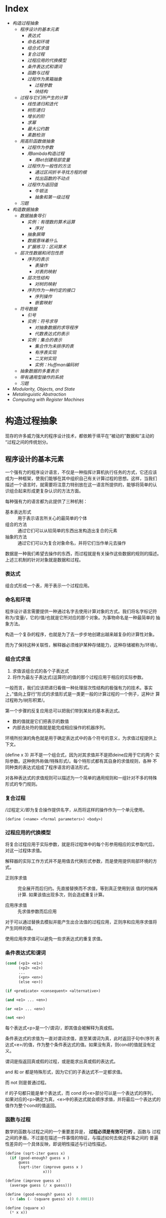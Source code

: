 * Index
- [[* 构造过程抽象][构造过程抽象]]
  - [[* 程序设计的基本元素][程序设计的基本元素]]
    - [[* 表达式][表达式]]
    - [[* 命名和环境][命名和环境]]
    - [[* 组合式求值][组合式求值]]
    - [[* 复合过程][复合过程]]
    - [[* 过程应用的代换模型][过程应用的代换模型]]
    - [[* 条件表达式和谓词][条件表达式和谓词]]
    - [[* 函数与过程][函数与过程]]
    - [[* 过程作为黑箱抽象][过程作为黑箱抽象]]
      - [[* 过程参数][过程参数]]
      - [[* 块结构][块结构]]
  - [[* 过程与它们所产生的计算][过程与它们所产生的计算]]
    - [[* 线性递归和迭代][线性递归和迭代]]
    - [[* 树形递归][树形递归]]
    - [[* 增长的阶][增长的阶]]
    - [[* 求幂][求幂]]
    - [[* 最大公约数][最大公约数]]
    - [[* 素数检测][素数检测]]
  - [[* 用高阶函数做抽象][用高阶函数做抽象]]
    - [[* 过程作为参数][过程作为参数]]
    - [[* 用lambda构造过程][用lambda构造过程]]
      - [[* 用let创建局部变量][用let创建局部变量]]
    - [[* 过程作为一般性的方法][过程作为一般性的方法]]
      - [[* 通过区间折半寻找方程的根][通过区间折半寻找方程的根]]
      - [[* 找出函数的不动点][找出函数的不动点]]
    - [[* 过程作为返回值][过程作为返回值]]
      - [[* 牛顿法][牛顿法]]
      - [[* 抽象和第一级过程][抽象和第一级过程]]
  - [[* 习题][习题]]
- [[* 构造数据抽象][构造数据抽象]]
  - [[* 数据抽象导引][数据抽象导引]]
    - [[* 实例：有理数的算术运算][实例：有理数的算术运算]]
      - [[* 序对][序对]]
    - [[* 抽象屏障][抽象屏障]]
    - [[* 数据意味着什么][数据意味着什么]]
    - [[* 扩展练习：区间算术][扩展练习：区间算术]]
  - [[* 层次性数据和闭包性质][层次性数据和闭包性质]]
    - [[* 序列的表示][序列的表示]]
      - [[* 表操作][表操作]]
      - [[* 对表的映射][对表的映射]]
    - [[* 层次性结构][层次性结构]]
      - [[* 对树的映射][对树的映射]]
    - [[* 序列作为一种约定的接口][序列作为一种约定的接口]]
      - [[* 序列操作][序列操作]]
      - [[* 嵌套映射][嵌套映射]]
  - [[* 符号数据][符号数据]]
    - [[* 引号][引号]]
    - [[* 实例：符号求导][实例：符号求导]]
      - [[* 对抽象数据的求导程序][对抽象数据的求导程序]]
      - [[* 代数表达式的表示][代数表达式的表示]]
    - [[* 实例：集合的表示][实例：集合的表示]]
      - [[* 集合作为未排序的表][集合作为未排序的表]]
      - [[* 有序表实现][有序表实现]]
      - [[* 二叉树实现][二叉树实现]]
      - [[* 实例：Huffman编码树][实例：Huffman编码树]]
  - [[* 抽象数据的多重表示][抽象数据的多重表示]]
  - [[* 带有通用型操作的系统][带有通用型操作的系统]]
  - [[* 习题][习题]]
- [[* Modularity, Objects, and State][Modularity, Objects, and State]]
- [[* Metalinguistic Abstraction][Metalinguistic Abstraction]]
- [[* Computing with Register Machines][Computing with Register Machines]]

* 构造过程抽象

现存的许多威力强大的程序设计技术，都依赖于填平在“被动的"数据和”主动的
“过程之间的传统划分。

** 程序设计的基本元素
一个强有力的程序设计语言，不仅是一种指挥计算机执行任务的方式，它还应该
成为一种框架，使我们能够在其中组织自己有关计算过程的思想。这样，当我们
描述一个语言时，就需要将注意力特别放在这一语言所提供的，能够将简单的认
识组合起来形成更复杂认识的方法方面。

每种强有力的语言都为此提供了三种机制：
- 基本表达形式 :: 用于表示语言所关心的最简单的个体
- 组合的方法 :: 通过它们可以从较简单的东西出发构造出复合的元素
- 抽象的方法 :: 通过它们可以为复合对象命名，并将它们当作单元去操作

数据是一种我们希望去操作的东西，而过程就是有关操作这些数据的规则的描述。
上述三机制的针对对象就是数据和过程。

*** 表达式

组合式形成一个表，用于表示一个过程应用。

*** 命名和环境
程序设计语言需要提供一种通过名字去使用计算对象的方式。我们将名字标记符
称为/变量/，它的/值/也就是它所对应的那个对象。为事物命名是一种最简单的
抽象方法。

构造一个复杂的程序，也就是为了去一步步地创建出越来越复杂的计算性对象。

而为了保持这种关联性，解释器必须维护某种存储能力，这种存储被称为/环境/。

*** 组合式求值
1) 求值该组合式的各个子表达式
2) 将作为最左子表达式(运算符)的值的那个过程应用于相应的实际参数。

一般而言，我们应该把递归看做一种处理层次性结构的极强有力的技术。事实
上，”值向上穿行“形式的求值形式是一类更一般的计算过程的一个例子，这种计
算过程称为/树形积累/。

第一个步骤的反复应用总可以把我们带到某处的基本表达式。
- 数的值就是它们把表示的数值
- 内部去处符的值就是能完成相应操作的机器序列。

环境所扮演的角色就是用于确定表达式中的各个符号的意义，为求值过程提供上
下文。

(define x 3) 并不是一个组合式，因为对其求值并不是把deine应用于它的两个
实际参数。这种例外称做/特殊形式/。每个特形式都有其自身的求值规则，各种
不同种类的表达式组成了程序语言的语法形式。

对各种表达式的求值规则可以描述为一个简单的通用规则和一组针对不多的特殊
形式的专门规则。

*** 复合过程
/过程定义/即为复合操作提供名字，从而将这样的操作作为一个单元使用。

=(define (<name> <formal parameters>) <body>)=

*** 过程应用的代换模型
将复合过程应用于实际参数，就是将过程体中的每个形参用相应的实参取代后，
对这一过程体求值。

解释器的实际工作方式并不是用值去代换形式参数，而是使用提供局部环境的方
式。

- 正则序求值 :: 完全展开而后归约。先直接替换而不求值，等到真正使用到该
     值的时候再计算. 如果该值出现多次，则会造成重复计算。

- 应用序求值 :: 先求值参数而后应用

对于可以通过替换去模拟并能产生出合法值的过程应用，正则序和应用序求值将
产生同样的值。

使用应用序求值可以避免一些求表达式的重复求值。

*** 条件表达式和谓词

#+BEGIN_SRC emacs-lisp
  (cond (<p1> <e1>)
        (<p2> <e2>)
        ...
        (<pn> <en>)
        (else <e>))

  (if <predicate> <consequent> <alternative>)

  (and <e1> ... <en>)

  (or <e1> ... <en>)

  (not <e>)
#+END_SRC
每个表达式<p>是一个/谓词/，即其值会被解释为真或假。

条件表达式的求值为一直对谓词求值，直至某谓词为真，此时返回子句中/序列
表达式<e>/的值，作为整个条件表达式的值。如果没有真，则cond的值就没有定
义。

谓词是指返回真或假的过程，或是能求出真或假的表达式。

and 和 or 都是特殊形式，因为它们的子表达式不一定都求值。

而 not 则是普通过程。

if 的子句都只能是单个表达式，而 cond 的<e>部分可以是一个表达式的序列，
如果对应的<p>确定为真，<e>中的表达式就会顺序求值，并将最后一个表达式的
值作为整个cond的值返回。

*** 函数与过程
数学的函数与过程之间的一个重要差异是， *过程必须是有效可行的* 。函数与
过程之间的矛盾，不过是在描述一件事情的特征，与描述如何去做这件事之间的
普遍性差异的一个具体反映，即说明性描述与行动性描述。


#+BEGIN_SRC scheme
  (define (sqrt-iter guess x)
    (if (good-enough? guess x )
        guess
        (sqrt-iter (improve guess x )
                   x)))

  (define (improve guess x)
    (average guess (/ x guess)))

  (define (good-enough? guess x)
    (< (abs (- (square guess) x)) 0.0001))

  (define (square x)
    (* x x))

  (define (average x y)
    (/ (+ x y) 2))

  (define (sqrt x)
    (sqrt-iter 1.0 x))

  (sqrt 0.00001)



  (define (sqrt-iter2 guess x)
      (if (good-enough2? guess (improve guess x))
          (improve guess x)
          (sqrt-iter2 (improve guess x)
                     x)))

  (define (good-enough2? old-guess new-guess)
      (> 0.01
         (/ (abs (- new-guess old-guess))
            old-guess)))


  (define (sqrt2 x)
    (sqrt-iter2 1.0 x))

  (sqrt2 0.0001)


  (define (improve y x)
    (/ (+ (/ x
             (* y y))
          (* 2 y))
       3))

  (sqrt2 27)
#+END_SRC

*** 过程作为黑箱抽象
即过程抽象，一个过程的定义应该能隐藏起一些细节，从而调用者不必去关心实
现，只须作为一个黑箱而接受它。

**** 过程参数
形参与实参的分离确保了，调用者的变量与被调用者的相分离，黑箱的性质。

一个变量的具体名字是什么完全无关于过程的作用，则称为 *约束变量* ，否则，
它就是 *自由* 的。
例如， good-enough? 中，guess x 都是约束变量，而abs, square, <, - 都是
自由变量。

**** 块结构
词法作用域
例如，可以把good-enough？过程放进sqrt的过程定义当中，这样，其他过程也
可以定义它们自己的good-enough?过程。这样做的另一个好处是，由于x在sqrt
的定义当中是受约束的，good-enough?等子过程圴在x的定义域中，则x可以作为
内部定义的自由变量，子过程不再需要传递x。


** 过程与它们所产生的计算
学习一门新的语言，光学会其语法，就像是学象棋，知道了里面各种棋子的走法，
却不知道典型的开局，战术和策略，缺少有关各种棋步的价值（值得定义哪些过
程）的知识，缺少对所走棋步的各种后果（执行一个过程的效果）做出预期的经
验。

*** 线性递归和迭代
注意 *递归过程* 与 *递归计算过程* 有所区别，如下面的例子中，都是递归过程，但其中一
个为线性递归计算过程，另一个为线性迭代计算过程。

#+BEGIN_SRC scheme
  ; 计算阶乘
  (define (factorial n)
    (if (= n 1)
        1
        (* n (factorial (- n 1)))))



  (define (factorial-iter index n result)
    (if (> index n)
        result
        (factorial-iter (+ 1 index)
                        n
                        (* result index))))


  (define (factorial2 n)
    (factorial-iter 1 n 1))
#+END_SRC
前者的代换模型是一种先逐步展开而后收缩的形状，在展开的阶段里，这个过程
构造起一个 *推迟计算的操作* 所形成的链条;收缩阶段则表现为这些去处的实
际执行。这种类型的计算过程由一个推迟执行的去处链条刻画，称为一个 *递归
计算过程* 。其乘法链条的长度随着n值线性增长，因此是 *线性递归过程*.

而像后者那样，在计算过程中的每一步所需要保存的轨迹里，都是固定的
index,n,result的当前值，这种其状态可以用固定数目的 *状态变量* 描述的过
程称为 *迭代计算过程* 。

在C,Pascal之类的语言中，递归的过程所消耗的存储量总是与过程调用的数目成
正比，即使它们所描述的计算过程原理上看是迭代的。这些语言需要通过for,
while 等“循环结构”来描述这些迭代过程，而scheme中则没有这一 *缺陷* 。

能够在常量空间中执行由递归过程所描述的迭代计算过程--具有这种我的实称为
*尾递归* 的。


*** 树形递归
以Fibonacci为例，

#+BEGIN_SRC scheme
(define (fib n)
  (cond ((= n 0) 0)
        ((= n 1) 1)
        (else (+ (fib (- n 2))
                 (fib (- n 1))))))


  (define (fib2 n)
    (fib-iter 0 n 0))

  (define (fib-iter index n sum)
    (if (> index n)
        sum
        (fib-iter (+ index 1)
                  n
                  (+ sum index))))
#+END_SRC

虽然在上述的例子中，树形递归计算过程消耗很大，但它在应用于层次结构性的
数据上时，这种过程是一种自然的威力强大的工具。即使是对于数的计算，它也
可能帮助我们理解和设计程序（上述例子基本上就是把序列的定义直接翻译为了
Lisp语言）。

- 给了半美元，四分之一美元，10美分，5美分和1美分的硬币，将1美元换成零
  钱，一共有几种方式

  #+BEGIN_SRC scheme
  (define (count-change amount)
    (cc amount 5))

  (define (cc amount kinds-of-coins)
    (cond ((= amount 0) 1)  ; count as 1 if amount is 0
          ((or (< amount 0) (= kinds-of-coins 0)) 0)
          (else (+ (cc amount ; ; 任何使用 kinds-of-coins 种硬币的换法数量
                       (- kinds-of-coins 1)) ; 都等于不使用第一种硬币的换法
                   (cc (- amount
                          (first-denomination kinds-of-coins)) ; 及使用第一种硬币的换法的和
                       kinds-of-coins)))))

  (define (first-denomination kinds-of-coins)
    (cond ((= kinds-of-coins 1) 1)
          ((= kinds-of-coins 2) 5)
          ((= kinds-of-coins 3) 10)
          ((= kinds-of-coins 4) 25)
          ((= kinds-of-coins 5) 50)))


  (count-change 100)
  #+END_SRC

*** 增长的阶
*** 求幂

#+BEGIN_SRC scheme
  (define (expt b n)
    (if (= 0 n)
        1
        (* b (expt b (- n 1)))))


  (define (expt2 b n)
  ;  (expt-iter b n 0 1)
    (expt-iter2 b n 1)
    )

  (define (expt-iter b n cur sum)
    (if (= n cur)
        sum
        (expt-iter b
                   n
                   (+ cur 1)
                   (* sum b))))


  (define (expt-iter2 b n result)
    (if (= 0 n)
        result
        (expt-iter2 b (- n 1) (* result b))))


  (expt 3 3)
  (expt2 3 3)
#+END_SRC

*** 最大公约数

#+BEGIN_SRC scheme
  (define (gcd a b)
    (if (= b 0) a
        (gcd b (remainder a b))))
#+END_SRC

*** 素数检测
两种方法，第一种最简单就是从2开始一个个判断直至根号n，此方法具有根号n
的增长阶，
另一种则是，利用费马小定理：
 *如果n是一个素数，则对于任意小于n的正整数a有，a的n次方与a模n同余*

     #+BEGIN_SRC scheme
       (define (smallest-divisor n)
         (find-divisor n 2))

       (define (find-divisor n test-divisor)
         (cond ((> (* test-divisor test-divisor) n) n)
               ((divides? test-divisor n) test-divisor)
               (else (find-divisor n (+ test-divisor 1)))))

       (define (divides? a b)
         (= (remainder b a) 0))

       (define (prime? n)
         (= n (smallest-divisor n)))

       (define (expmod base exp m)
         (cond ((= exp 0) 1)
               ((even? exp)
                (remainder (square (expmod base (/ exp 2) m))
                           m))
               (else
                (remainder (* base (expmod base (- exp 1) m))
                           m))))

       (define (fermat-test n)
         (define (try-it a)
           (= (expmod a n n) a))
         (try-it (+ 1 (random (- n 1)))))

       (define (fast-prime? n times)
         (cond ((= times 0) true)
               ((fermat-test n) (fast-prime? n (- times 1)))
               (else false)))


       (prime? 19)
       (prime? 199)
       (prime? 1999)
       (prime? 19999)

       (fast-prime? 1234567 10)
     #+END_SRC

** 用高阶函数做抽象
*高阶过程* 即能操作过程的过程，可以增强我们建立抽象的能力

*** 过程作为参数
[[*习题][1.29]]
1.30

*** 用lambda构造过程
#(lambda (<formal-parameters>) <body>)#

这样得到的过程，除了不为有关过程提供名字之外，与define创建的过程完全一
样，即仅仅是该过程没有与环境中的任何名字相关联。

  (define (plus4 x) (+ x 4)  <==> (define plus4 (lambda (x) (+ x 4)))

**** 用let创建局部变量

#+BEGIN_SRC scheme
  (let ((<var1> <exp1>)
        (<var2> <exp2>)
        ;...
        (<varn> <expn>))
    <body>)
#+END_SRC

其语义是，将上同部分的名字约束为局部变量的情况下，对body求值作为let的返回值。
故上述表达式等价于

#+BEGIN_SRC scheme
  ((lambda (<var1> ... <varn>)
     <body>)
   <exp1>
   ;...
   <expn>)
#+END_SRC

这样， *解释器就不需要为let局部变量增加任何新的机制，let表达式只是
lambda表达式的语法外衣而已*

- let可以建立局部变量的约束，即限制作用域
- 变量的值是在let之外计算的！

仅在定义内部过程时使用define

*** 过程作为一般性的方法

**** 通过区间折半寻找方程的根
#+BEGIN_SRC scheme
  (define (close-enough? a b)
    (< (abs (- b a)) 0.001))

  (define (search f a b)
    (if (> (* (f a) (f b)) 0)
        (error "wrong range " a b)
        (let ((mid (/ (+ a b) 2.0)))
          (if (close-enough? a b)
              mid
              (if (> (* (f mid) (f a)) 0)
                  (search f mid b)
                  (search f a mid))))))

  (search sin 2.0 4.0)
  (search sin 2.0 3.0)
#+END_SRC

**** 找出函数的不动点
#+BEGIN_SRC scheme
  (define tolerance 0.00001)

  (define (average a b) (/ (+ a b) 2))

  (define (fixed-point f first-guess)
    (define (close-enough? v1 v2)
      (< (abs (- v1 v2)) tolerance))
    (define (try guess)
      (let ((next (f guess)))
        (if (close-enough? guess next)
            next
            (try next))))
    (try first-guess))

  (define (sqrt x)
    (fixed-point (lambda (y) (average y (/ x y)))
                 1.0))

  (sqrt 4)
  (fixed-point (lambda (y) (+ (sin y) (cos y)))
               0.1)
#+END_SRC

*** 过程作为返回值
平均阻尼
#+BEGIN_SRC scheme
  (define (average-damp f)
    (lambda (x) (average x (f x))))
#+END_SRC

该过程接受一个过程输入，输出另一个过程

将一个计算过程形式化为一个过程，一般来说存在很多种方式，有经验的程序员
知道如何选择过程的形式，使其特别地清晰且容易理解，使该计算过程中有用的
元素能表现为一些相互分离的个体，并可以重新用于其他的应用。

**** 牛顿法
#+BEGIN_SRC scheme
  (define dx 0.00001)
  (define tolerance 0.00001)

  (define (deriv g)
    (lambda (x) (/ (- (g (+ x dx)) (g x))
                   dx)))

  (define (fixed-point f first-guess)
    (define (close-enough? v1 v2)
      (< (abs (- v1 v2)) tolerance))
    (define (try guess)
      (let ((next (f guess)))
        (if (close-enough? guess next)
            next
            (try next))))
    (try first-guess))

  (define (newton-transform g)
    (lambda (x)
      (- x (/ (g x) ((deriv g) x)))))

  (define (newton-method g guess)
    (fixed-point (newton-transform g) guess))

  (define (sqrt x)
    (newton-method (lambda (y) (- (square y) x))
                   1.0))

  (sqrt 16)
#+END_SRC

**** 抽象和第一级过程
我们可以进一步抽象出找不动点的过程，其可以接受变换过程g作为输入，
#+BEGIN_SRC scheme
  (define (fixed-point-of-transform f g guess)
    (fixed-point (g f) guess))

  (define (sqrt x)
    (fixed-point-of-transform (lambda (y) (/ x y))
                              average-damp
                              1.0))

  (define (sqrt2 x)
    (fixed-point-of-transform (lambda (y) (- (square y) x))
                              newton-transform
                              1.0))
#+END_SRC

*作为编程者，我们应该对这类可能性保持高度敏感，设法从中识别出程序里的*
*基本抽象，基于它们去进一步构造，并推广它们以创建威力更加强大的抽象*

并不是说要尽可能抽象地去写程序，而是根据工作中的情况，去选择合适的抽象
层次，但这种基于抽象去思考确实是最重要的。

一般而言，语言总会对计算元素的使用方式加上某些限制，而带有最少限制的元素被称为
*第一级状态*.
- 可以用变量命名
- 可以提供给过程作为参数
- 可以由过程作为结果返回
- 可以包含在数据结构中

Lisp 的过程是完全的第一状态，这给有效实现提出了挑战，但由此所获得的描述能力却是极其惊人的.

** 习题
- 1.3 :: 计算三个数中，较大的两个数的平方和

     #+BEGIN_SRC scheme
       (define (max-square-sum a b c)
         (if (and (<= a b) (<= a c))
             (return (+ (* b b) (* c c)))
           (max-square-sum b c a))
         )

     #+END_SRC

- 1.6 :: 为什么if是一种特殊形式，如果用conf实现一个new-if，其与if本身
     有什么区别？
     #+BEGIN_SRC scheme
       (define (new-if predicate then-clause else-clause)
         (cond (predicate then-clause)
               (else-clause)))
     #+END_SRC

     区别在于，if作为一种特殊形式，其then-clause和else-clause只有一个
     会被求值。而new-if作为一个普通过程，由于解释器进行应用序求值，其
     两个子过程都会被求值。

     例如，下面的例子不是尾递归，因为sqrt-iter的返回值还要作为new-if的
     参数，

     #+BEGIN_SRC scheme
       (define (sqrt-iter guess x )
         (new-if (good-enough? guess x )
                 guess
                 (sqrt-iter (improve guess x ) ; 无论good-enough结果如何，这个函数调用总会被一直执行
                            x)))


       (new-if (display "good") (display "bad"))
       ; 上述调用将会输出 badgood
     #+END_SRC

- 1.10 :: 给出以下过程

     #+BEGIN_SRC scheme
       (define (A x y)
         (cond ((= y 0) 0)
               ((= x 0) (* 2 y))
               ((= y 1) 2)
               (else (A (- x 1)
                        (A x (- y 1))))))


       (A 1 10) ; 2^10

       (A 2 4)  ; 64436

       (A 3 3)  ; 65536
     #+END_SRC
       求 (A 1 10) (A 2 4) (A 3 3)
     及以下过程的数学意义
     (define (f n) (A 0 n))
     (define (f n) (A 1 n))
     (define (f n) (A 2 n))

     2n
     2^n
     (((...(2^2)^2)^2)...) n-1个

- 1.11 :: f(x) 有以下定义,
     如果n<3,那么f(n)=n,
     如果n>=3, f(n)=f(n-1)+2f(n-2)+3f(n-3)

     请写出递归计算过程及迭代两种过程.

     #+BEGIN_SRC scheme
  (define (f n)
    (if (< n 3)
        n
        (+ (f (- n 1))
           (* 2 (f (- n 2)))
           (* 3 (f (- n 3))))))



  (define (f1 n)
    (if (< n 3)
        n
        (f1-iter 1 2 4 3 n)
        ))

  (define (f1-iter n3 n2 n1 n max)

    (if (= n max)
        n1
        (f1-iter n2
                 n1
                 (+ (* 3 n3) (* 2 n2) n1)
                 (+ n 1)
                 max)))


  (f1 1)
  (f1 2)
  (f1 3)
  (f1 4)
  (f1 5)
#+END_SRC

- 1.12 :: 计算出帕斯卡三角形
     1
     1 2 1
     1 3 3 1
     1 4 6 4 1
     ...

     #+BEGIN_SRC scheme
       (define (tri x y)
         (cond ((or (= x y) (= x 1)) 1)
               ((> x y) (error "unvalid input"))
               (else (+ (tri (- x 1) (- y 1))
                        (tri x (- y 1))))
               ))


       (tri 1 1)
       (tri 1 2)(tri 3 5)
     #+END_SRC

- 1.13 :: 证明Fib(n)是最接近

- 1.14 :: 画出有关的树,表示count-change在11美分换成硬币时的计算过程
     且在金额增加时,这一过程的空间和步数是如何增长

     n 为金额, m为币种,则树的最大深度由m取1时的子树决定,(n,1)子树位于m层,并有(1,1)子树位于n+m层,
     空间增长为O(n+m)

     (n,1)的子树的结点数线性递增,而(n,m)的树可以分解为x(n,m-1)个的子树,当币值远小于n时,可把x视作n,
     时间(节点数)增长为O(n^m)

- 1.15 :: 有以下计算sin(x)的过程, 求计算12.15时,p调用了几次,
     过程的时间及空间增长阶是什么
     #+BEGIN_SRC scheme
       (define (cube x) (* x x x))

       (define (p x) (- (* 3 x) (* 4 (cube x))))

       (define (sine angle)
           (if (not (> (abs angle) 0.1))
               angle
               (p (sine (/ angle 3.0)))))
     #+END_SRC

     由于应用序求值, 5次
     空间时间都是O(log n)

- 1.16 :: 使用以下方法计算乘幂,并使用迭代过程
     b^n = (b^2)^(n/2)
     #+BEGIN_SRC scheme
       (define (fast-expt b n)
         (cond ((= n 0) 1)
               ((isDouble? n) (fast-expt-iter n b))
               (else (* b (fast-expt-iter (- n 1) b)))))

       (define (isDouble? n)
         (= (remainder n 2) 0))

       (define (fast-expt-iter n result)
         (if (= n 1)
             result
             (fast-expt-iter (/ n 2) (* result result))))


       (fast-expt 1 0)
       (fast-expt 2 2)
       (fast-expt 2 3)
       (fast-expt 3 3)


       (define (fast-expt2 b n)
         (fast-expt-iter2 b n 1))

       (define (fast-expt-iter2 b n a)
         (cond ((= n 0) a)

               ((isDouble? n)
                (fast-expt-iter2
                 (* b b)
                 (/ n 2)
                 a))

               (else
                (fast-expt-iter2
                 b
                 (- n 1)
                 (* a b)))))
     #+END_SRC

- 1.17 :: 假设没有乘法,只有doulbe 可用于求某整数的两倍,halve用于求一半,使
     用类似以上的方法求出乘积

     #+BEGIN_SRC scheme
       (define (double a)
         (+ a a))

       (define (halve a)
         (/ a 2))

       (define (even? n)
         (= (remainder n 2) 0))


       (define (* a b)
         (iter a b 0))

       (define (iter a b n)
         (cond ((= b 0) n)
               ((even? b) (iter (double a) (halve b) n))
               (else (iter a (- b 1) (+ n a)))))


       (* 1 0)
       (* 1 1)
       (* 0 1)
       (* 2 1)
       (* 2 4)
       (* 3 3)
       (* 3 4)
     #+END_SRC

- 1.19 :: 斐波那契数列的对数计算过程

- 1.20 :: 在应用序及正则序下，（GCD 206 40)求最大公约数分别调用几次
     remainder

     应用序4次,第一次算,但是gcd( 2 0)不算,if判断后就直接返回a,下面不会
     执行;
     正则序18次,
     正则代换后,则第n层的a b两个参数对应的remainder的次数分别为a(n),
     b(n),
     则: a(n) = b(n-1);b(n)=a(n-1)+b(n-1)+1;a(0)=0,b(0)=0
     总共5层,由于每层的if判断进行了计算,再加上最后一层的a是计算了的,所
     以最后的结果是:b(0)+b(1)+b(2)+b(3)+b(4)+a(4)=18

- 1.21 :: smallest-divisor 测试19, 199, 1999

- 1.22 :: 利用下面过程写一个search-for-prime过程来检查给定范围内各个奇
     数的素性。注意每个素数检查所需要的时间，
  1. 10 000 范围内的耗时真的是1 000 的根号10倍吗
  2. 100 000 与 1 000 000 呢？
  3. 时间真的正比于计算所需要的步数吗？
     #+BEGIN_SRC scheme
       (define (smallest-divisor n)
         (find-divisor n 2))

       (define (find-divisor n test-divisor)
         (cond ((> (* test-divisor test-divisor) n) n)
               ((divides? test-divisor n) test-divisor)
               (else (find-divisor n (+ test-divisor 1)))))

       (define (divides? a b)
         (= (remainder b a) 0))

       (define (prime? n)
         (= n (smallest-divisor n)))


       (define (search-for-primes n)
           (let ((start-time (real-time-clock)))
               (continue-primes n 3)
               (- (real-time-clock) start-time)))

       (define (continue-primes n count)
           (cond ((= count 0)
                   (display "are primes."))
                 ((prime? n)
                   (display n)
                   (newline)
                   (continue-primes (next-odd n) (- count 1)))
                 (else
                   (continue-primes (next-odd n) count))))

       (define (next-odd n)
           (if (odd? n)
               (+ 2 n)
               (+ 1 n)))

       (search-for-primes 10000) ; 3
       (search-for-primes 100000); 6
       (search-for-primes 1000000); 10
   #+END_SRC
   倍数不等

- 1.23 :: 改善test-divisor为2,3,5,7,9 看看耗时是不是真的减半
    耗时相比 3->1, 6->2, 10->10

- 1.24 :: 使用费马检测，速度有何变化，log(n) ?
     2, 3, 3

- 1.25 :: 能否把费马检测中expmod的实现改为直接用下面方法

     #+BEGIN_SRC scheme
       (define (expmod base exp m)
         (remainder (fast-expt base exp) m))
     #+END_SRC

     这个方法理论上一样，但实际上在处理大数字时会溢出，而且速度慢

- 1.26 :: 注意 (square x) 和 (* x x) 并不一定等价。当x是个表达式时，该
     表达式会求值两次。

- 1.27 :: 找出费马检测不出的非素数。

- 1.28 :: 不会被欺骗的费马检查

- 1.29 :: 利用辛普森规则计算积分
     #+BEGIN_SRC scheme
       (define (cube x) (* x x x))

       (define (sum term a next b)
         (if (> a b)
             0
             (+ (term a)
                (sum term (next a) next b))))

       (define (inc n) (+ n 1))

       (define (sum-cubes a b)
         (sum cube a inc b))



       (define (simpson-integration f n a b)
         (define (simpson-iter k)
           (* (if (or (= 0 k)
                      (= n k))
                  1
                  (+ 2
                     (* 2 (remainder k 2))))
              (f (+ a (* k (/ (- b a) n))))))

         (* (/ (/ (- b a) n) 3)
            (sum simpson-iter 0 inc n)))

       (simpson-integration cube 100 0 1)

     #+END_SRC

- 1.30 :: 把上述过程中的SUM转换为迭代过程

     #+BEGIN_SRC scheme
       (define (sum term a next b)
         (define (iter k result)
           (if (> k b)
               result
               (iter (next k) (+ result (term k)))))
         (iter a 0))
     #+END_SRC

- 1.31 :: 写出返回给定范围中各点的某个函数值的乘积（Product）过程，并
     使用它计算下面的phi的近似值。
     phi/4=(2*4*4*6*6*8..../3*3*5*5*7...)
     再写出迭代或递归的版本。

     #+BEGIN_SRC scheme
       (define (product f next a b)
         (define (product-iter result n)
           (if (> n b)
               result
               (product-iter (* result (f n)) (next n))))
         (product-iter 1 a))


       (define (test a) a)

       (define (inc-1 a) (+ a 1))

       (product test inc-1 1 5)


       (define (an n)
         (if (= 0 (remainder n 2))
             (/ n (+ n 1))
             (/ (+ n 1) n)))

       (define (factorial n)
         (* 2 (product an inc-1 1 n)))

       (factorial 10000)

     #+END_SRC

- 1.32 :: 抽象product和sum过程的公共部分，建立过程

     #+BEGIN_SRC scheme
       (define (accumulate combiner null-value term a next b)
         (define (accumulate-iter n result)
           (if (> n b)
               result
               (accumulate-iter (next n)
                                (combiner result
                                          (term n)))))
         (accumulate-iter a null-value))



       (define (sum term a next b)
         (accumulate + 0 term a next b))


       (define (product1 term a next b)
         (accumulate * 1 term a next b))
     #+END_SRC

- 1.33 :: 构造更一般的filtered-accumulate,计算
     a到b中所有素数之和
     小于n的所有互素的正整数之乘积

     #+BEGIN_SRC scheme
       (define (filtered-accumulate filter combiner null-value term a next b)
         (define (filtered-iter result n)
           (if (> n b)
               result
               (filtered-iter (if (filter (term n))
                                  (combiner result (term n))
                                  result)
                              (next n))))
         (filtered-iter null-value a))
     #+END_SRC

- 1.35 :: 证明黄金分割率是 x-> 1+1/x的不动点，并计算其值
     #+BEGIN_SRC scheme
       (define golden-ratio
         (fixed-point (lambda (x) (+ 1(/ 1 x)))
                      1.0))
     #+END_SRC

- 1.36 :: 修改fixed-point过程，使其输出计算中产生的近似值序列 (newline) (display)
     然后通过找出x->log(1000)/log(x)的不动点，确定x^2=1000的一个根。并
     比较使用平均阻尼时的计算步数。
     #+BEGIN_SRC scheme
       (define formula
           (lambda (x)
               (/ (log 1000)
                  (log x))))

       (define (average-damp f)
           (lambda (x)
               (average x
                        (f x))))


       (define tolerance 0.000001)

       (define (fixed-point f first-guess)

           (define (close-enough? v1 v2)
               (< (abs (- v1 v2)) tolerance))

           (define (try guess step)
               (display-info guess step)                       ; 每次进入测试时打印一次猜测
               (let ((next (f guess)))
                   (if (close-enough? next guess)
                       (begin                                  ; 如果猜测完成
                           (display-info next (+ 1 step))      ; 记得算上最后一次计算 next 的猜测
                           next)
                       (try next (+ 1 step)))))

           (try first-guess 1))

       (define (display-info guess step)
           (display "Step: ")
           (display step)
           (display " ")

           (display "Guess: ")
           (display guess)
           (newline))
     #+END_SRC

- 1.40 :: x^3+ax^2+bx+c的零点。
     #+BEGIN_SRC scheme
       (define dx 0.00001)
       (define tolerance 0.00001)

       (define (deriv g)
         (lambda (x) (/ (- (g (+ x dx)) (g x))
                        dx)))

       (define (fixed-point f first-guess)
         (define (close-enough? v1 v2)
           (< (abs (- v1 v2)) tolerance))
         (define (try guess)
           (let ((next (f guess)))
             (if (close-enough? guess next)
                 next
                 (try next))))
         (try first-guess))

       (define (newton-transform g)
         (lambda (x)
           (- x (/ (g x) ((deriv g) x)))))

       (define (newton-method g guess)
         (fixed-point (newton-transform g) guess))

       (define (sqrt x)
         (newton-method (lambda (y) (- (square y) x))
                        1.0))

       (define (cube x) (* x x x))

       (define (cubic a b c)
         (newton-method (lambda (x) (+ (cube x) (* a (square x)) (* b x) c))
                        1.0))
       (cubic 3 2 1)
     #+END_SRC

- 1.41 :: 定义double对输入的过程f应用两次，
     (((double (double double)) inc) 5) 返回什么

     #+BEGIN_SRC scheme
       (define (double f)
         (lambda (x) (f(f x))))

       (((double (double double)) 1+) 5)

       ; 是21啊！！， 反复应用f 是平方，而不是简单乘2
     #+END_SRC

- 1.43 :: 定义 repeat 过程，对输入的数值过程f调用n次
     #+BEGIN_SRC scheme
       (define (repeat1 f n)
         (define (iter g k)
           (if (= k n)
               g
               (iter (lambda (x) (f (g x)))
                     (+ k 1))))
         (iter f 1))


       (define (repeat2 f n)
         (if (= 1 n)
             f
             (lambda (x)
               (f ((repeat2 f (- n 1)) x)))))



       ((repeat1 square 2) 5)
     #+END_SRC

- 1.46 :: 迭代改进，写一个iterative-improve 以两个过程为参数，返回一个
     以某一猜测为输入，通过不断改进，直到得到的猜测足够好为至
     #+BEGIN_SRC scheme
       (define (iterative-improve close-enough? improve)
         (lambda (first-guess)
           (define (try guess)
             (let ((next (improve guess)))
               (if (close-enough? guess next)
                   next
                   (try next))))
           (try first-guess)))


       (define tolerance 0.00001)


       (define (fixed-point f first-guess)
         ((iterative-improve (lambda (x y) (< (abs (- x y)) tolerance))
                             f) first-guess))

       (fixed-point cos 1.0)
     #+END_SRC

     



     

* 构造数据抽象
现在到了数学抽象中最关键的一步：让我们忘记这些符号所表示的对象，（数学
家）不应在这里停步，有许多操作可以应用于这些符号，而根本不必考虑它们到
底代表着什么东西。

本章讨论语言所提供的把数据对象组合起来，形成 *复合数据* 的方式。

复合数据可以提升我们在设计程序时所位于的概念层次，提高设计的模块性，增
强语言的表达能力。

将程序中处理数据对象的表示的部分，与处理数据对象的使用的部分相互隔离的
技术非常具有一般性，形成了一种称为 *数据抽象* 的强有力的设计方法学。

** 数据抽象导引
我们的程序在使用数据时，除了完成当前工作所必要的东西之处，不对所用数据
作任何多余的假设。与此同时，一种“具体”数据表示的定义，也应该与过程中的
数据使用方式无关。在我们的系统里，这两部分之间的界面将是一组过程，称为
*选择函数* 和 *构造函数* 。

*** 实例：有理数的算术运算
#+BEGIN_SRC scheme
  (define (add-rat x y)
    (make-rat (+ (* (numer x) (denom y))
                 (* (numer y) (denom x)))
              (* (denom x) (denom y))))

  (define (sub-rat x y)
    (make-rat (- (* (numer x) (denom y))
                 (* (numer y) (denom x)))
              (* (denom x) (denom y))))

  (define (mul-rat x y)
    (make-rat (* (numer x) (numer y))
              (* (denom x) (denom y))))

  (define (div-rat x y)
    (make-rat (* (numer x) (denom y))
              (* (denom x) (numer y))))

  (define (equal-rat? x y)
    (= (* (numer x) (numer y))
       (* (denom x) (denom y))))


  (define (print-rat x)
    (newline)
    (display (numer x))
    (display "/")
    (display (denom x)))
#+END_SRC

这样就有了定义在选择和构造过程 numer,denom 和make-rat 基础上的有理数运算.

**** 序对
序对 是通过过程cons,car,cdr实现的最基本的复合数据.从序对构造起来的数据
对象称为 *表结构* .

#+BEGIN_SRC scheme
  (define (make-rat x y) (cons x y))

  (define (numer x) (car x))

  (define (denom x) (cdr x))

  ;; 使用以下方式会使效率更高,但也会造成调试不便 
  (define mark-rat cons)
  (define numer car)
  (define denom cdr)


  ;; 可利用之前定义的公大公约数过程化简
  (define (mark-rat x y)
    (let ((g (gcd x y)))
      (cons (/ x g)
            (/ y g))))
#+END_SRC

*** 抽象屏障
上述的例子中，我们通过构造函数make-rat, 以及选择函数numer,denom
就刻画出了有理数这种复合数据.

一般而言，数据抽象的基本思想就是为每一类数据对象标识出一组操作，使得对
这类数据对象的所有操作都可以基于它们表述，而且在操作这些数据对象时也只
使用它们。每一层暴露出来的接口都对上层形成了一种 *抽象屏障*

通过 *隔离调用与实现，限制依赖性到少数的几个界面* ，我们可以在低层尚未
实现时就直接根据接口设计高层，另外当低层的实现变化时，高层也不需要修改。

*** 数据意味着什么
并不是任意的构造函数及选择函数就可以构成数据抽象，它还必须具有一组
*特定条件* 使得这些过程成为一套合法的表示。

数据事实上可以 *通过过程来表示* ，如
#+BEGIN_SRC scheme
  (define (cons1 x y)
    (lambda (p)
      (cond ((= p 0) x)
            ((= p 1) y)
            (else (error "Wrong argument. Not 0 or 1.")))))

  (define (car1 p) (p 0))
  (define (cdr1 p) (p 1))

  (car (cons 2 3))
#+END_SRC

*** 扩展练习：区间算术
TODO

** 层次性数据和闭包性质
一般来说，如果通过某种组合数据对象的操作组合起数据对象得到的结果本身还
可以通过同样的操作再进行组合，我们称这种操作满足 *闭包性质* 

支持闭包性质可以提升组合功能的威力使我们建立起层次性的结构。然而很多语
言并不提供一性质又或是难以应用，例如C里，虽然结构的元素可以也是结构，
但却要显式得操作指针，而限制性的要求结构的每个域都只能包含预先定义好形
式的元素。

过程本身也满足这性质－－组合式成员本身也可以是组合式

*** 序列的表示
*序列* 一批数据对象的一种有序汇集。

*表* 是最直接的序列实现，每个cons的cdr指向下一个cons（结束处放nil），
而car里则放元素。scheme为方便构造表有提供基本操作list
=(list <a1> <a2> ... <an>)=
等价于
=(cons <a1> (cons <a2> (cons ... (cons <an> nil) ...)))=

此时，car可以看作是取表的第一项的操作，cdr则是选取表中的剩余项形成的子
表的操作。嵌套可以使用caddar之类的过程，其中的a和d分别表示car和cdr操作,但
要注意是倒序并且最多只能有四个

**** 表操作
- list-ref :: 向下cdr，参数为一个表及一个数，返回这个表中的第n个项
     #+BEGIN_SRC scheme
       (define (list-ref1 list n)
         (if (= 0 n)
             (car list)
             (list-ref1 (cdr list) (- n 1))))
     #+END_SRC

- length :: 利用null?基本操作判断长度
     #+BEGIN_SRC scheme
       (define (length1 list)
         (define (iter list count)
           (if (null? (cdr list))
               count
               (iter (cdr list) (+ count 1))))
         (iter list 0))
     #+END_SRC

- append :: 向上cons，以两个表为参数，返回组合成的一个新表
     #+BEGIN_SRC scheme
       (define (append1 list1 list2)
         (if (null? list1)
             list2
             (cons (car list1) (append (cdr list1) list2))))
     #+END_SRC

**** 对表的映射
*map* ，具有一个过程参数和一个表参数的高阶过程，返回将这一过程应用于表中
各个元素得到的结果形成的表

实际上，如果scheme中的map的第一个参数过程接受n个输入，则map也可以接受n
个表的输入。

#+BEGIN_SRC scheme
  (define (map1 f lit)
    (if (null? lit)
        lit
        (cons (f (car lit))
              (map f (cdr lit)))))


  (define (map2 f lit)
    (define (iter new remain)
      (if (null? remain)
          new
          (iter (cons (f (car remain)) new)
                (cdr remain))))
    (iter () lit))

  (define (inc a) (+ a 1))

  (map1 inc ())
#+END_SRC

map是一种重要的过程，不仅因为它代表了一种公共模式，还因为它建立了一种
处理表的高层抽象（抽象屏障），可以使使用者把注意力集中到表变换的实现上，
隐藏递归结构提取元素的细节。

*** 层次性结构
((1 2) 3 4) 可以看作是一种树，(1 2)是子树， 3和4是根结点的子结点
而把(1 2)拿走后，剩余的(3 4)则相当于拿去第一个结点后形成的树。

递归是处理树结构的一种很自然的工具，因为我们常常可以将对于树的操作归结
为对它们的分支的操作，再将这种操作应用于分支的分支。

#+BEGIN_SRC scheme
  (define (count-leaves x)
    (cond ((null? x) 0)
          ((not (pair? x)) 1)
          (else (+ (count-leaves (car x))
                   (count-leaves (cdr x))))))

  (count-leaves (cons 2 (cons 3 (cons 2 3))))
#+END_SRC

**** 对树的映射
map是处理序列的一种强有力的抽象，与此类似，map与递归的结合也可以作为强
有力的抽象来处理树。

#+BEGIN_SRC scheme
  ;; 处理树的第一个子结点，再对剩余结点形成的树处理，最后并合并为树
  (define (scale-tree tree factor)
    (cond ((null? tree) ())
          ((not (pair? tree)) (* tree factor))
          (else (cons (scale-tree (car tree) factor)
                      (scale-tree (cdr tree) factor)))))


  (scale-tree (list 1 (list 2 (list 3 4) 5) (list 6 7))
              10)

  ;; 另一种方案是将树看成子树的序列，并对它使用map
  (define (scale-tree tree factor)
    (if (null? tree)
        ()
        (map (lambda (x)
               (if (pair? x)
                   (scale-tree x factor)
                   (* x factor)))
             tree)))
#+END_SRC

*** 序列作为一种约定的接口
类似于通过高阶过程对处理数据的一些过程模式进行进一步的抽象
*在抽象数据层面上,我们可以通过统一接口,从而进一步抽象出高阶过程并通过
约定的接口衔接.*

考虑以下两个过程,
#+BEGIN_SRC scheme
  ;; 计算树中的奇数叶子的平方和
  (define (sum-odd-square tree)
    (cond ((null? tree) 0)
          ((not (pair? tree))
           (if (odd? tree) (square tree) 0))
          (else (+ (sum-odd-square (car tree))
                   (sum-odd-square (cdr tree))))))


  ;; 构造出所有为偶数且小于n的斐波那契数列的表
  (define (even-fibs n)
    (define (next k)
      (if (> k n)
        
          (let ((f (fib k)))
            (if (even? f)
                (cons f (next (+ k 1)))
                (next (+ k 1))))))
    (next 0))


  (define (fib n)
    (cond ((= n 0) 0)
          ((= n 1) 1)
          (else (+ (fib (- n 2))
                   (fib (- n 1))))))
#+END_SRC

虽然它们看上去差异很大,但这两个计算的抽象描述却相当相似
| 步骤 | 第一个程序                | 第二个程序                |
|------+---------------------------+---------------------------|
|    1 | 枚举出一棵树的树叶        | 枚举从0到n的整数          |
|    2 | 过滤它们,选出其中的奇数   | 对每个整数计算相应fib     |
|    3 | 对选出的每个数求平方      | 过滤它们,选出偶数         |
|    4 | 用+累积起得到结果,从0开始 | 用cons累积结果,从空表开始 |
|------+---------------------------+---------------------------|

它们都存在一种过程链,区别在于过滤器和映射的位置不一样.

 *产生信号 --> 过滤器 --> 映射 --> 累积器*

但在上面的两个过程中均没有体现出这种信号流结构,清晰性不够.

**** 序列操作
要组织好程序,使其反映出上述的信号流,关键在于要集中注意力步骤之间的
*信号* . 我们可以用表来表示这些信号,并用表操作实现每个步骤的处理.

则上面两个程序可以转换为
#+BEGIN_SRC scheme
  (define (accumulate f init items)
    (if (null? items)
        init
        (f (car items)
           (accumulate f init (cdr items)))))

  (define (filter predicate squence)
    (cond ((null? squence) ())
          ((predicate (car squence))
           (cons (car squence)
                 (filter predicate (cdr squence))))
          (else (filter predicate (cdr squence)))))

  (define (enumerate-tree tree)
    (cond ((null? tree) ())
          ((not (pair? tree)) (list tree))
          (else (append (enumerate-tree (car tree))
                        (enumerate-tree (cdr tree))))))

  (define (enumerate-interval a b)
    (if (> a b)
        ()
        (cons a (enumerate-interval (+ a 1) b))))


  (define (sum-odd-square tree)
    (accumulate +
                0
                (map square
                     (filter odd?
                             (enumerate-tree tree)))))


  (sum-odd-square (list (list 2 3) 2 (list 6 8)))

  (define (even-fibs n)
    (accumulate cons
                ()
                (filter even?
                        (map fib
                             (enumerate-interval 0 n)))))

  (even-fibs 20)
#+END_SRC

将程序表示为 *针对序列的操作* 可以使程序模块化,从面方便组合这些比较独
立的片段.
而另一方面,如果以序列作为所有的统一表示结构,则程序对于数据结构的
*依赖性可以被限定到不多的几个序列操作上*,而通过修改这些操作,我们就可以
在序列的不同表示之间转换,并保持程序整体的设计不变

模块化是控制复杂性的一种威力强大的策略

上述程序里,把片段重新组合,即可产生一个序列中所有奇数的平方的乘积

#+BEGIN_SRC scheme
  (define (product-of-squares-of-odd-elements items)
    (accumulate *
                1
                (map square
                     (filter odd? items))))
#+END_SRC

与Hadoop的MapReduce相似.

**** 嵌套映射
我们可以扩充序列范型,将许多通用嵌套表述的计算也包含进来.

考虑一个过程,对于n,要求返回1<=i<=j<=n,其i+j为素数.

则其可以使用以下过程枚举输入
#+BEGIN_SRC scheme
  (accumulate append
              ()
              (map (lambda (x)
                     (map (lambda (y)
                            (list x y))
                          (enumerate-interval 1 (- x 1))))
                   (enumerate-interval 1 n)))
#+END_SRC

而这类程序里常常需要做映射,并用append做累积,可以独立定义为一个过程
#+BEGIN_SRC scheme
  (define (flatmap proc items)
    (accumulate append () (map proc items)))
#+END_SRC

则程序为
#+BEGIN_SRC scheme
  (define (flatmap proc items)
    (accumulate append () (map proc items)))


  (define (prime-sum? pair)
    (prime? (+ (car pair) (cadr pair))))

  (define (prime-sum-pairs n)
    (map (lambda (p)
           (list (cdr p) (cadr p) (+ (cafr p) (cadr p))))
         (filter prime-sum?
                 (flatmap (lambda (i)
                            (map (lambda (j) (list i j))
                                 (enumerate-interval 1 (- i 1))))
                          (enumerate-interval 1 n)))))
#+END_SRC

除了用于枚举这种区间组合,嵌套映射还可以用于很多序列.
例如一个过程,对给定的序对,输出其全排列
#+BEGIN_SRC scheme
  (define (flatmap proc items)
    (accumulate append () (map proc items)))

  (define (remove x items)
    (filter (lambda (p) (not (= x p))) items))

  (define (permutation s)
    (if (null? s)
        (list '())
        (flatmap (lambda (x)
                   (map (lambda (y)
                          (cons x y))
                        (permutation (remove x s))))
                 s)))

  (permutation (list 1 2 3))

  (define (remove x items)
    (cond ((null? items) ())
          ((= x (car items)) (cdr items))
          (else (cons (car items)
                      (remove x (cdr items))))))
#+END_SRC

** 符号数据
目前为止的所有复合数据都是基于数值的，为了扩充语文的表述能力，还可以将
任意符号作为数据引进。

*** 引号
为了处理(a b c d)之类的包含符号的表，而避免其被看作表达式，例如，如果
我们希望构造出表(a b), 不能单纯用(list a b)，因为lisp会去找a和b的值，
而不是用它们本身。此时我们需要 *为数据对象加引号的能力*

引号是很有威力的东西，它使我们可以 *构造起一种能操作其他表达式的表达式*
但它也会损害语言 中根据简单词语做推理的能力，因为它破坏了对等的东西可
以互换的观念。

*可以在表和符号之前加引号 ’ 来表示其应该作为数据对象看待*

这种写法违背了所有复合表达式都应该由括号限定，具有表的形式的普遍性原则，
实际上'a可以看作是(quote a)的简写形式，从而维持了以下原则，
*解释器看到的所有表达式都可以作为数据对象去操作*

从而空表就可以由'()来表示，而不必用nil了。 eq?可以用来比较两个符号

考虑定义memq，对输入的一个符号和一个表，判断符号在不在表里，不在返回假，
否则返回由匹配项开始的子表
#+BEGIN_SRC scheme
  (define (memq str items)
    (cond ((null? items) #f)
          ((eq? str (car items)) items)
          (else (memq str (cdr items)))))

  (memq 'a '(1 2 a 2 3))
#+END_SRC

*** 实例：符号求导
考虑设计一个执行代数表达式的符号求导过程，以一个代数表达式和一个变量为
为输入，回返这个表达式相对于该变量的导数，

**** 对抽象数据的求导程序
先定义一个求导算法，令他在一些抽象对象上操作，如“和”，“乘积”，“变量”

1. dc/dx=0
2. dx/dx=1
3. d(u+v)/dx = du/dx + dv/dx
4. d(uv)/dx = u(dv/dx) + v(du/dx)

3和4具有递归性质，对一个和式的导数，可以先坟出各项的导数，再将它们相加，
而每个项又可以进一步分解。对此我们需要一个表示代数表达式的方式，可以判
断其是否为，和式，变量，常数，乘式，并可以取出对应子项。
#+BEGIN_SRC scheme
  (define (deriv exp var)
    (cond ((number? exp) 0)
          ((variable? exp)
           (if (same-variable? exp var) 1 0))
          ((sum? exp)
           (make-sum (deriv (addend exp) var)
                     (deriv (augend exp) var)))
          ((product? exp)
           (make-sum (make-product (multiplier exp)
                                   (deriv (multiplicand exp) var))
                     (make-product (multiplicand exp)
                                   (deriv (multiplier exp) var))))
          ((exponentiation? exp)
           (let ((u (base exp))
                 (n (exponent exp)))
             (make-product (make-product
                            (make-exponention u
                                              (- n 1))
                            n)
                           (deriv u var))))
          (else (error "unknow expression type -- DERIV" exp))))
#+END_SRC

**** 代数表达式的表示
我们可以直接采用lisp的前缀表达式。

#+BEGIN_SRC scheme
  (define (variable? x) (symbol? x))
  (define (same-variable? v1 v2)
    (and (variable? v1)
         (variable? v2)
         (eq? v1 v2)))

  (define (sum? e)
    (and (pair? e)
         (eq? '+ (car e))))
  (define (addend e)  (cadr e))
  (define (augend e) (caddr e))
  (define (make-sum a1 a2) (list '+ a1 a2))

  (define (product? e)
    (and (pair? e)
         (eq? '* (car e))))
  (define (multiplier e) (cadr e))
  (define (multiplicand e) (caddr e))
  (define (make-product m1 m2) (list '* m1 m2))
#+END_SRC

但上述过程求出的表达式是没化简的。我们可以通过make-sum和make-product来
实现而不必修改deriv主体

#+BEGIN_SRC scheme
  (define (make-sum a1 a2)
    (cond ((=number? a1 0) a2)
          ((=number? a2 0) a1)
          ((and (number? a1) (number? a2)) (+ a1 a2))
          (else (list '+ a1 a2))))

  (define (make-product m1 m2)
    (cond ((or (=number? m2 0) (=number? m1 0)) 0)
          ((=number? m1 1) m2)
          ((=number? m2 1) m1)
          ((and (number? m1) (number? m2)) (* m1 m2))
          (else (list '* m1 m2))))

  (define (=number? exp num)
    (and (number? exp)
         (= exp num)))
#+END_SRC

*** 实例：集合的表示
我们可以根据以下操作来定义出集合这种数据，
- union-set :: 两个集合的并集
- intersection-set :: 两个集合的交集
- element-of-set? :: 判断包含元素
- adjoin-set :: 添加元素

具体的实现可以是任意的，只要它们实现的上述几个操作确实地符合集合的要求

**** 集合作为未排序的表
#+BEGIN_SRC scheme
  (define (element-of-set? x set)
    (if (null? set) #f
        (or (equal? x (car set))
            (element-of-set? x (cdr set)))))

  (define (adjoin-set x set)
    (if (element-of-set? x set)
        set
        (cons x set)))

  (define (intersection-set s1 s2)
    (cond ((or (null? s1) (null? s2)) '())
          ((element-of-set? (car s1) s2)
           (cons (car s1)
                 (intersection-set (cdr s1) s2)))
          (else (intersection-set (cdr s1) s2))))

  (element-of-set? '(a) '(1 2 (a) b))
  (adjoin-set 'a '())
  (intersection-set '(a 2 c) '(1 a 3 2))
#+END_SRC
设计一种表示形式时，一件必须关注的事情就是效率.
上述实现的时空复杂度为O(n^2)

**** 有序表实现
可以在每次插入元素的时候进行排序.
此时,intersection-set操作可以通过以下方式实现
#+BEGIN_SRC scheme
  (define (intersection-set s1 s2)
    (cond ((or (null? s1) (null? s2)) '())
          ((equal? (car s1) (car s2))
           (cons (car s1) (intersection-set (cdr s1) (cdr s2))))
          ((> (car s1) (car s2))
           (intersection-set s1 (cdr s2)))
          (else (intersection-set (cdr s1) s2))))
#+END_SRC

**** 二叉树实现
通过平衡二叉树,可以实现O(logN)复杂度的查找.
我们可以把结点表示为三个元素的表,该结点的值,左子树,右子树,空表表示没子
树.
#+BEGIN_SRC scheme
  (define (element-of-set? x s)
    (cond ((null? s) #f)
          ((equal? x (entry s) ) #t)
          ((< x (entry s)) (element-of-set? x (left-branch s)))
          (else (element-of-set? x (right-branch s)))))

  (element-of-set? '1 '(7 (5 (2 () ()) (6 () ())) (14 (10 ( ())))))

  (define (adjoin-set x s)
    (cond ((null? set) (make-tree x '() '()))
          ((= x (entry set)) set)
          ((< x (entry set))
           (make-tree (entry set)
                      (adjoin-set x (left-branch set))
                      (right-branch ste)))
          ((> x (entry set))
           (make-tree (entry set)
                      (left-branch set)
                      (adjoin-set x (right-branch set))))))
#+END_SRC

上述操作的效率都通过树是平衡的来保证
另外,注意上面将二叉树实现的抽象

**** 实例：Huffman编码树
构造变长编码，要求每个个体的编码都不会是其他编码的开头，我们可以利用
Huffamn树来实现。每个个体具有一个权重，权重越高，层级越高，往左为0往右
为1,则从根到叶子的路径即是编码

#+BEGIN_SRC scheme
  (define (make-leaf symbol weight)
    (list 'leaf symbol weight))
  (define (leaf? object) (eq? 'leaf (car object)))
  (define (symbol-leaf x) (cadr x))
  (define (weight-leaf x) (caddr x))

  (define (make-code-tree left right)
    (list left
          right
          (append (symbols left) (symbols right))
          (+ (weight left) (weight right))))

  (define (left-branch tree) (car tree))
  (define (right-branch tree) (cadr tree))
  (define (symbols tree)
    (if (leaf? tree)
        (list (symbol-leaf tree))
        (caddr tree)))
  (define (weight tree)
    (if (leaf? tree)
        (weight-leaf tree)
        (cadddr tree)))

  (define (decode bits tree)
    (define (decode-iter bits current-branch)
      (if (null? bits)
          '()
          (let ((next-branch
                 (choose-branch (car bits) current-branch)))
            (if (leaf? next-branch)
                (cons (symbol-leaf next-branch)
                      (decode-iter (cdr bits) tree))
                (decode-iter (cdr bits) next-branch)))))
    (decode-iter bits tree))

  (define (choose-branch bit branch)
    (cond ((= bit 0) (left-branch branch))
          ((= bit 1) (right-branch branch))
          (else (error "bad bit -- CHOOSE_BRANCH" bit))))

  (define (adjoin-set x set) ;有序集合
    (cond ((null? set) (list x))
          ((< (weight x) (weight (car set))) (cons x set))
          (else (cons (car set)
                      (adjoin-set x (cdr set))))))
  (define (make-leaf-set pairs)
    (if (null? pairs)
        '()
        (let ((pair (car pairs)))
          (adjoin-set (make-leaf (car pair)
                                 (cadr pair))
                      (make-leaf-set (cdr pairs))))))
#+END_SRC

** 抽象数据的多重表示

** 带有通用型操作的系统

** 习题
- 2.1 :: 写出更好的make-rat过程,使其可以正确处理正负数,负负应显示为正,
     仅一个正时,应显示在分子上.
     [[file:sicp_scms/2.1.scm::(gcd%20b%20(remainder%20a%20b))))][2.1.scm]]

- 2.2 :: 定义坐标，线段，以及返回线段中点的过程。
     [[file:sicp_scms/2.2.scm::(define%20seg%20(make-segment%20start%20end))][2.2.scm]]

- 2.3 :: 定义平面矩形，及周长，面积的过程，对于不同的表示都可以正常计算
     [[file:sicp_scms/2.3.scm][file:~/Dropbox/notes/sicp_scms/2.3.scm]]

- 2.5 :: 把序对表示为2^a*3^b,写出cons，car，cdr
     [[file:sicp_scms/2.5.scm::(cdr2%20(cons2%203%20-5))][2.5.scm]]

- 2.6 :: 邱奇数

- 2.17 :: 请定义出过程last-pair,返回给定非空表里最后一个元素的表
   [[file:sicp_scms/2.17.scm::(last-pair%20(list%2023%2072%20149%2034))][2.17.scm]]

- 2.18 :: 定义过程reverse
     [[file:sicp_scms/2.18.scm::(reverse1%20(list%201%202%203%204%205))][2.18.scm]]

- 2.19 :: 把之前的换零钱的例子改成使用表
     (define us-cons (list 50 25 10 5 1))
     [[file:sicp_scms/2.19.scm][file:~/Dropbox/notes/sicp_scms/2.19.scm]]

- 2.20 :: 过程＋，×和list都可以接受任意个参数，这种过程的定义方法是采
     用一种 *带点尾部标记法* 的形式的define，如
     =(define (f x y . z) <body>)=
     则(f 1 2 3 4 5)时，x是1,y是2,z则是表(3 4 5)

     使用这种形式，定义过程same-parity，以一个或多个整数为参数，返回所
     有与第一个参数有同样奇偶性的参数形成的表
     [[file:sicp_scms/2.20.scm::(same-parity%202%202%203%204%205%206%207)][2.20.scm]]

- 2.22 :: 迭代的map实现是倒序的，为什么？即使交换cons中的参数还是不行，
     为什么？

     递归时，cons总是推迟执行，所以是从最后一个开始组合，与迭代是相反
     的。如果交换cons参数，则表的各个元素的指针不对。

- 2.23 :: 过程for-each与map类似，它有一个过程和表参数，但返回的是将这
     一过程从左到右应用于各个元素，并将值都丢掉。用于执行动作的过程，
     如打印。请给出定义
     [[file:sicp_scms/2.23.scm][file:~/Dropbox/notes/sicp_scms/2.23.scm]]

- 2.24 :: 给出下面表的树定义，盒子图
     =(list 1 (list 2 (list 3 4)))=

- 2.25 :: 给出能够取出7的car和cdr组合
     (1 3 (5 7) 9)
     ((7))
     (1 (2 (3 (4 (5 (6 7))))))

     =(car (cdr (car (cdr (cdr items)))))=
     =(car (cdaddr items))=
     
     =(car (car items))=

     =(cadadr (cadadr (cadadr items)))=

- 2.26 :: 猜测下面过程的结果
     =(define x (list 1 2 3))=
     =(define y (list 4 5 6))=
     =(append x y)=
     =(cons x y)=
     =(list x y)=
     
     (1 2 3 4 5 6)
     ((1 2 3) 4 5 6)
     ((1 2 3) (4 5 6))

- 2.27 :: 定义deep-reverse过程，把表中的元素反转，其子树也反转。
    [[file:sicp_scms/2.27.scm::(iter%20(cons%20(if%20(pair?%20(car%20remain))][2.27.scm]]

- 2.28 :: 实现fringe过程，以一个树为参数，返回一个表，表中的元素是这棵
     树的所有叶子，按照从左到右的顺序，如
     =(define x (list (list 1 2) (list 3 4)))=
     (fringe x) ==> (1 2 3 4)
     (fringe (list x x)) ==> (1 2 3 4 1 2 3 4)
     [[file:sicp_scms/2.28.scm][file:~/Dropbox/notes/sicp_scms/2.28.scm]]

- 2.29 :: 二叉活动体必有一个左分支，一个右分支。每个分支是一个具有确定长
     度的杆，上面吊着一个重量或一个子活动体。
     =(define (make-mobile left right) (list left right))=
     =(define (make-branch length structure)(list length structure))=

  1) 定义left-branch 和 right-branch，分别返回活动体的两个分支
  2) 定义branch-length和branch-structure返回一个分支上的成分
  3) 在之前的基础上定义total-weight，返回活动体的总重量
  4) 计算力矩，判断是否平衡
  5) 如果改用下面的定义，你的程序需要修改多少？
     =(define (make-mobile left right) (cons left right))=
     =(define (make-branch length tree) (cons length tree))=

  [[file:sicp_scms/2.29.scm][file:~/Dropbox/notes/sicp_scms/2.29.scm]]

- 2.30 :: 定义 square-tree
     =(square-tree (list 1 (list 2 (list 3 4) 5) (list 6 7)))=
     输出 (1 (4 (9 16) 25) (36 49)

     [[file:sicp_scms/2.30.scm][file:~/Dropbox/notes/sicp_scms/2.30.scm]]

- 2.31 :: 利用以下方式对2.30进一步抽象
     =(define (square-tree tree) (tree-map square tree))=

     [[file:sicp_scms/2.31.scm][file:~/Dropbox/notes/sicp_scms/2.31.scm]]

- 2.32 :: 可以把集合视作是元素互不相同的表,则一个集合的所有子集表示为
     表的表. 例如(1 2 3) 的子集集合是
     (() (1) (2) (3) (1 2) (1 3) (2 3) (1 2 3))
     给出列举的过程定义
     [[file:sicp_scms/2.32.scm][file:~/Dropbox/notes/sicp_scms/2.32.scm]]

- 2.33 :: 请使用accumulate的方式实现map,append,length这三种基本表操作
     [[file:sicp_scms/2.33.scm::(define%20(length%20items)][2.33.scm]]

- 2.34 :: 采用Horner规则可以对多项式求值
     a(n)*X^n+a(n-1)*X^(n-1)+....a(1)*x+a(0) ==>
     (...(a(n)*x+a(n-1))*x + ... + a(1))x+a0

     定义出过程horner-eval 使可以用 =(horner-eval 2 (list 1 3 0 5 0
     1))= 求值 1+3x+5x^3+x^5 在x等于2时的值
     [[file:sicp_scms/2.34.scm][file:~/Dropbox/notes/sicp_scms/2.34.scm]]

- 2.35 :: 把count-leaves重新定义为累积过程
     [[file:sicp_scms/2.35.scm::(count-leaves%20(list%201%20(list%202%203%20(list%204))%20(list%205%206)))][3.35.scm]]

- 2.36 :: 定义accumulate-n 过程处理序列的序列,将各子序列同位置的元素处
     理,并把结果组合为表
     [[file:sicp_scms/2.36.scm][file:~/Dropbox/notes/sicp_scms/2.36.scm]]

- 2.37 :: 定义向量运算
     (dot-product v w) 返回累积和E(i)(vi*wiv)
     (matrix-*-vector m v) 返回向量i
     (matrix-*-matrix m n) 返回矩阵p
     (transpose m)
     [[file:sicp_scms/2.37.scm][file:~/Dropbox/notes/sicp_scms/2.37.scm]]

- 2.38 :: accumulate也叫fold-right,因为它将序列的第一个元素组合右边所
     有的元素的组合结果上.考虑以下表达式的值
     =(fold-right / 1 (list 1 2 3))=
     =(fold-left / 1 (list 1 2 3))=
     =(fold-right list () (list 1 2 3))=
     =(fold-left list () (list 1 2 3))=
     并且什么情况下,fold-right和fold-left会得出相同的值
     ===>
     (3/2)
     (1/6)
     (1 (2 (3 ())))
     ((() 1) 2) 3)
     f满足结合律

- 3.39 :: 基于fold-right和fold-left定义reverse
     [[file:sicp_scms/2.39.scm][file:~/Dropbox/notes/sicp_scms/2.39.scm]]

- 2.40 :: 定义过程unique-pair，对给定的整数n，输出序对i，j，其中1<＝
     i<j<=n,用这个过程去简化prime-sum-pairs的定义
     [[file:sicp_scms/2.40.scm][file:~/Dropbox/notes/sicp_scms/2.40.scm]]

- 2.41 :: 八皇后问题
     [[file:sicp_scms/2.41.scm][file:~/Dropbox/notes/sicp_scms/2.41.scm]]

- 2.42 :: 把上述queens过程中的以下语句对调，耗时相比原来大多少？
     =(map (lambda (new-row)=
     =(lambda (rest-of-queens)=

- 2.54 :: 定义equal?过程，比较两个字符表
     [[file:sicp_scms/2.54.scm][file:~/Dropbox/notes/sicp_scms/2.54.scm]]

- 2.55 :: (car ''abc) 返回quote，为什么？
     ''abc在求值时会被替换成 '(quote abc)的形式

- 2.56 :: 扩充基本求导过程，利用
     exponentiation?,base,exponent,make-exponention等过程，实现以下求
     导规则
     d(u^n)/dx=nu^(n-1)(du/dx)
     [[file:sicp_scms/2.56.scm][file:~/Dropbox/notes/sicp_scms/2.56.scm]]

- 2.57 :: 扩充求导过程，使其能处理任意项的和与乘积，即可以接受以下输入
     =(deriv '(* x y (+ x 3)) 'x)=
     [[file:sicp_scms/2.57.scm][file:~/Dropbox/notes/sicp_scms/257.scm]]

- 2.58 :: 修改过程使其适用于以下表达式
     =(x + 3 * (x + y + 2))=
     [[file:sicp_scms/2.58.scm][file:~/Dropbox/notes/sicp_scms/2.58.scm]]

- 2.59 :: 实现union-set
     #+BEGIN_SRC scheme
       (define (union-set set1 set2)
         (cond ((null? set1) set2)
               ((null? set2) set1)
               (else (let ((left (union-set (cdr set1) set2))
                           (ele (car set1)))
                       (if (element-of-set? ele left)
                           left
                           (adjoin-set ele left))))))
     #+END_SRC

- 2.60 :: 如果不要求无重复，要怎么实现，效率怎么样
     跟列表没区别，除了contain，其他操作都为O(1)

- 2.61 :: 排序的adjoin-set的实现
     另外也可以把x当作单元素的集合,使用union-set的实现
     #+BEGIN_SRC scheme
       (define (adjoin-set x s)
         (cond ((null? s) (list x))
               ((= x (car s)) s)
               ((< x (car s))
                (cons x s))
               (else (cons (car s) (adjoin-set x (cdr s))))))
     #+END_SRC


- 2.62 :: 排序表的union-set的O(n)实现
     #+BEGIN_SRC scheme
       (define (union-set set1 set2)
         (cond ((null? set1) set2)
               ((null? set2) set1)
               (else (let ((s1 (car set1))
                           (s2 (car set2))
                           (l1 (cdr set1))
                           (l2 (cdr set2)))
                       (cond ((equal? s1 s2)
                              (cons s1 (union-set l1 l2)))
                             ((> s1 s2)
                              (cons s2 (union-set set1 l2)))
                             ((< s1 s2)
                              (cons s1 (union-set l1 set2))))))))
     #+END_SRC

- 2.63 :: 下面两个过程都能将树变换为表，有什么区别？
     #+BEGIN_SRC scheme
       (define (tree->list-1 tree)
         (if (null? tree)
             '()
             (append (tree->list-1 (left-branch tree))
                     (cons (entry tree)
                           (tree->list-1 (right-branch tree))))))

       (define (tree-list-2 tree)
         (define (copy-to-list tree result-list)
           (if (null? tree)
               result-list
               (copy-to-list (left-branch tree)
                             (cons (entry tree)
                                   (copy-to-list (right-branch tree)
                                                 result-list))))))
     #+END_SRC
     第一个是递归计算过程，而另一个是迭代计算过程。它们对于同一棵树会
     产生相同的中序列表.
     但它们的复杂度不一样，第一个为O(nlogn),第二个为O(n).
     [[http://www.geeksforgeeks.org/analysis-algorithm-set-4-master-method-solving-recurrences/][主定理推断复杂度]]


- 2.64 :: 下面过程将一个有序表变换为一棵平衡二叉树,
     复杂度为n
     #+BEGIN_SRC scheme
       (define (list->tree items)
         (cond ((null? items) '())
               ((= 1 (length items))
                (make-tree (car items) '() '()))
               (else (let ((index (quotient (length items) 2)))
                       (make-tree (car (drop items index))
                                  (list->tree (take items index))
                                  (list->tree (cdr (drop items index))))))))

       (list->tree '(1 2 3 4 5))

       (define (list->tree elements)
         (car (partial-tree elements (length elements))))

       (define (partial-tree elts n)
         (if (= n 0)
             (cons '() elts)
             (let ((left-size (quotient (- n 1) 2)))
               (let ((left-result (partial-tree elts left-size)))
                 (let ((left-tree (car left-result))
                       (non-left-elts (cdr left-result))
                       (right-size (- n (+ left-size 1))))
                   (let ((this-entry (car non-left-elts))
                         (right-result (partial-tree (cdr non-left-elts)
                                                     right-size)))
                     (let ((right-tree (car right-result))
                           (remaining-elts (cdr right-result)))
                       (cons (make-tree this-entry left-tree right-tree)
                             remaining-elts))))))))
     #+END_SRC

- 2.65 :: 给出O(n)的二叉树实现的union-set,interaction-set，操作
     因为其各个操作均为O(n），满足要求。
     #+BEGIN_SRC scheme
       (define (union-tree t1 t2)
         (list->tree (union-set (tree->list t1)
                                (tree->list t2))))
     #+END_SRC

- 2.66 :: 二叉树的element-of-set
     #+BEGIN_SRC scheme
       (define (element-of-set? x s)
         (cond ((null? s) #f)
               ((equal? x (entry s)) #t)
               ((< x (entry s)) (element-of-set? x (left-branch s)))
               (else (element-of-set? x (right-branch s)))))
     #+END_SRC

- 2.68 :: 请定义encode
     #+BEGIN_SRC scheme
       (define (encode message tree)
         (map (lambda (x) (find-bit x tree)) message))

       (define (find-bit ch tree)
         (cond ((leaf? tree) '())
               ((pair? (memq ch (symbols (left-branch tree))))
                (cons '0 (find-bit ch (left-branch tree))))
               ((pair? (memq ch (symbols (right-branch tree))))
                (cons '1 (find-bit ch (right-branch tree))))
               (else (error "tree did not contain ch" ch))))
     #+END_SRC

- 2.69 :: 定义(generate-huffman-tree pairs)
     #+BEGIN_SRC scheme
       (define (generate-huffman-tree pairs)
         (successive-merge (make-leaf-set pairs)))

       (define (successive-merge items)
         (if (null? (cdr items))
             (car items)
             (successive-merge (adjoin-set (make-code-tree (car items)
                                                           (cadr items))
                                           (cddr items)))))
     #+END_SRC

- 2.71 :: 如果一个字符表中的权重为，1 2 4 。。。 2^(n-1).其生成的树是
     怎么样的，权重最大的几位表示，最小的又几位。
     归纳法可知，第n个的权重总大于其前面的字符的权重的总和
     故生成的树总是只偏向一边。最短1位，第n个有n位

- 2.72 :: 当字符表满足2.71时，2.68中的过程查找最大权重和最小的增长率分
     别是多少？
     O(n) ; O(n^2)
     
     

* Modularity, Objects, and State
* Metalinguistic Abstraction
* Computing with Register Machines
[[*高阶操作][高阶操作]]
